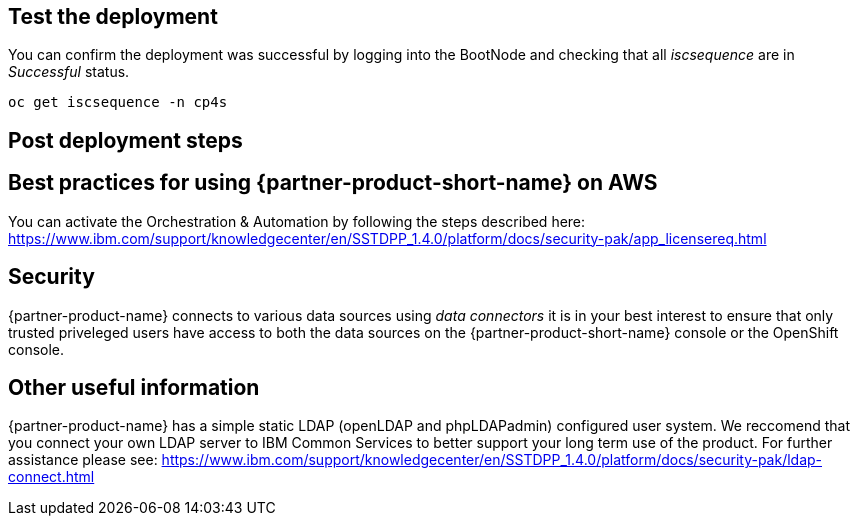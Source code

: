 // Add steps as necessary for accessing the software, post-configuration, and testing. Don’t include full usage instructions for your software, but add links to your product documentation for that information.
//Should any sections not be applicable, remove them

== Test the deployment
// If steps are required to test the deployment, add them here. If not, remove the heading

You can confirm the deployment was successful by logging into the BootNode and checking that all _iscsequence_ are in _Successful_ status.

```bash
oc get iscsequence -n cp4s
```

== Post deployment steps
// If Post-deployment steps are required, add them here. If not, remove the heading

== Best practices for using {partner-product-short-name} on AWS
// Provide post-deployment best practices for using the technology on AWS, including considerations such as migrating data, backups, ensuring high performance, high availability, etc. Link to software documentation for detailed information.

You can activate the Orchestration & Automation by following the steps described here: https://www.ibm.com/support/knowledgecenter/en/SSTDPP_1.4.0/platform/docs/security-pak/app_licensereq.html

== Security
// Provide post-deployment best practices for using the technology on AWS, including considerations such as migrating data, backups, ensuring high performance, high availability, etc. Link to software documentation for detailed information.

{partner-product-name} connects to various data sources using _data connectors_ it is in your best interest to ensure that only trusted priveleged users have access to both the data sources on the {partner-product-short-name} console or the OpenShift console.

== Other useful information
//Provide any other information of interest to users, especially focusing on areas where AWS or cloud usage differs from on-premises usage.

{partner-product-name} has a simple static LDAP (openLDAP and phpLDAPadmin) configured user system. We reccomend that you connect your own LDAP server to IBM Common Services to better support your long term use of the product. For further assistance please see: https://www.ibm.com/support/knowledgecenter/en/SSTDPP_1.4.0/platform/docs/security-pak/ldap-connect.html
